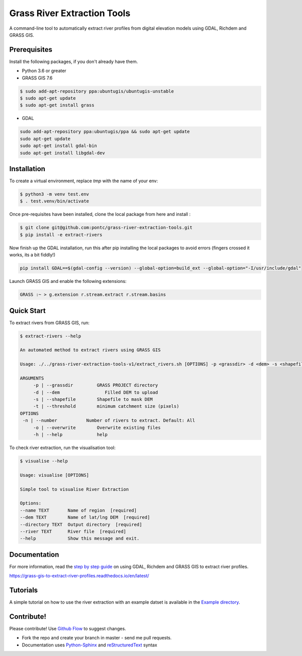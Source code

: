 Grass River Extraction Tools
============================

A command-line tool to automatically extract river profiles 
from digital elevation models using GDAL, Richdem and GRASS GIS.

Prerequisites
-------------

Install the following packages, if you don't already have them.

-  Python 3.6 or greater

-  GRASS GIS 7.6

.. code:: bash

   $ sudo add-apt-repository ppa:ubuntugis/ubuntugis-unstable
   $ sudo apt-get update
   $ sudo apt-get install grass

- GDAL

.. code:: bash

    sudo add-apt-repository ppa:ubuntugis/ppa && sudo apt-get update
    sudo apt-get update
    sudo apt-get install gdal-bin
    sudo apt-get install libgdal-dev

Installation
------------

To create a virtual environment, replace *tmp* with the name of your env:

.. code:: bash

   $ python3 -m venv test.env 
   $ . test.venv/bin/activate

Once pre-requisites have been installed, clone the local package 
from here and install : 

.. code:: bash

   $ git clone git@github.com:pontc/grass-river-extraction-tools.git
   $ pip install -e extract-rivers

Now finish up the GDAL installation, run this after pip installing
the local packages to avoid errors (fingers crossed it works, its a 
bit fiddly!)

.. code:: bash

    pip install GDAL==$(gdal-config --version) --global-option=build_ext --global-option="-I/usr/include/gdal" 

Launch GRASS GIS and enable the following extensions:

.. code:: bash

   GRASS :~ > g.extension r.stream.extract r.stream.basins

Quick Start
-----------

To extract rivers from GRASS GIS, run:

.. code:: bash

   $ extract-rivers --help

   An automated method to extract rivers using GRASS GIS

   Usage: ./../grass-river-extraction-tools-v1/extract_rivers.sh [OPTIONS] -p <grassdir> -d <dem> -s <shapefile> -t <threshold>

   ARGUMENTS
   	-p | --grassdir		GRASS PROJECT directory
   	-d | --dem		   Filled DEM to upload
   	-s | --shapefile	Shapefile to mask DEM
   	-t | --threshold	minimum catchment size (pixels)
   OPTIONS
    -n | --number           Number of rivers to extract. Default: All
   	-o | --overwrite	Overwrite existing files
   	-h | --help		help

To check river extraction, run the visualisation tool:

.. code:: bash

    $ visualise --help

    Usage: visualise [OPTIONS]

    Simple tool to visualise River Extraction

    Options:
    --name TEXT       Name of region  [required]
    --dem TEXT        Name of lat/lng DEM  [required]
    --directory TEXT  Output directory  [required]
    --river TEXT      River file  [required]
    --help            Show this message and exit.


Documentation
---------------

For more information, read the `step by step guide <https://grass-gis-to-extract-river-profiles.readthedocs.io/en/latest/>`_ on
using GDAL, Richdem and GRASS GIS to extract river profiles. 

https://grass-gis-to-extract-river-profiles.readthedocs.io/en/latest/

Tutorials
---------

A simple tutorial on how to use the river extraction with an example datset is
available in the `Example directory <https://github.com/pontc/grass-river-extraction-tools/tree/master/Example>`_.


Contribute!
-----------

Please contribute! Use `Github Flow <https://guides.github.com/introduction/flow/index.html>`_ to suggest changes.

- Fork the repo and create your branch in master - send me pull requests.

- Documentation uses `Python-Sphinx <http://www.sphinx-doc.org/en/master/>`_ and `reStructuredText <http://docutils.sourceforge.net/rst.html>`_ syntax
